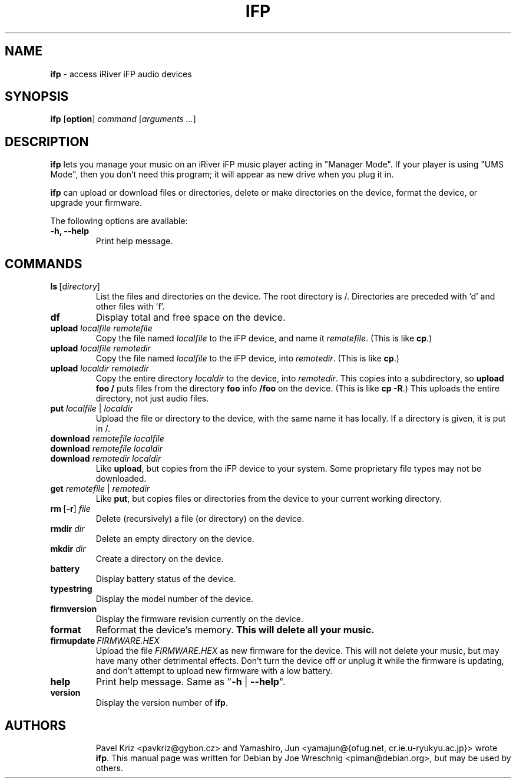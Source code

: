 .\" $Id: ifp.1,v 1.4 2005/12/03 05:03:23 yamajun Exp $
.\"
.\" Copyright (c)2004 Joe Wreschnig <piman@debian.org>
.\"
.\" This is free documentation; you can redistribute it and/or
.\" modify it under the terms of the GNU General Public License
.\" version 2 as published by the Free Software Foundation.
.\"
.\" The GNU General Public License's references to "object code"
.\" and "executables" are to be interpreted as the output of any
.\" document formatting or typesetting system, including
.\" intermediate and printed output.
.\"
.\" On Debian GNU/Linux systems, the GNU GPL can be found in
.\" /usr/share/common-licenses/GPL-2.
.TH IFP 1 "May 16th, 2005"
.SH NAME
\fBifp\fR \- access iRiver iFP audio devices
.SH SYNOPSIS
\fBifp\fR [\fBoption\fR] \fIcommand\fR [\fIarguments ...\fR]
.SH DESCRIPTION
\fBifp\fR lets you manage your music on an iRiver iFP music player acting in
"Manager Mode". If your player is using "UMS Mode", then you don't need
this program; it will appear as new drive when you plug it in.
.PP
\fBifp\fR can upload or download files or directories, delete or make 
directories on the device, format the device, or upgrade your firmware.
.PP
The following options are available:
.TP
\fB-h, --help\fR
Print help message.
.SH COMMANDS
.TP
\fBls\ \fR[\fIdirectory\fR]
List the files and directories on the device. The root directory is /.
Directories are preceded with 'd' and other files with 'f'.
.TP
\fBdf\fR
Display total and free space on the device.
.TP
\fBupload \fIlocalfile remotefile\fR
Copy the file named \fIlocalfile\fR to the iFP device, and name it
\fIremotefile\fR. (This is like \fBcp\fR.)
.TP
\fBupload \fIlocalfile remotedir\fR
Copy the file named \fIlocalfile\fR to the iFP device, into \fIremotedir\fR.
(This is like \fBcp\fR.)
.TP
\fBupload \fIlocaldir remotedir\fR
Copy the entire directory \fIlocaldir\fR to the device, into \fIremotedir\fR.
This copies into a subdirectory, so \fBupload foo /\fR puts files from
the directory \fBfoo\fR info \fB/foo\fR on the device. (This is like
\fBcp -R\fR.) This uploads the entire directory, not just audio files.
.TP
\fBput \fIlocalfile\fR | \fIlocaldir\fR
Upload the file or directory to the device, with the same name it has
locally. If a directory is given, it is put in /.
.TP
\fBdownload \fIremotefile localfile\fR
.TP
\fBdownload \fIremotefile localdir\fR
.TP
\fBdownload \fIremotedir localdir\fR
Like \fBupload\fR, but copies from the iFP device to your system. Some
proprietary file types may not be downloaded.
.TP
\fBget \fIremotefile\fR | \fIremotedir\fR
Like \fBput\fR, but copies files or directories from the device to your
current working directory.
.TP
\fBrm\ \fR[\fB\-r\fR]\ \fIfile
Delete (recursively) a file (or directory) on the device.
.TP
\fBrmdir \fIdir\fR
Delete an empty directory on the device.
.TP
\fBmkdir \fIdir\fR
Create a directory on the device.
.TP
\fBbattery\fR
Display battery status of the device.
.TP
\fBtypestring\fR
Display the model number of the device.
.TP
\fBfirmversion\fR
Display the firmware revision currently on the device.
.TP
\fBformat\fR
Reformat the device's memory. \fBThis will delete all your music.\fR
.TP
\fBfirmupdate\ \fIFIRMWARE.HEX\fR
Upload the file \fIFIRMWARE.HEX\fR as new firmware for the device. This
will not delete your music, but may have many other detrimental effects.
Don't turn the device off or unplug it while the firmware is updating,
and don't attempt to upload new firmware with a low battery.
.TP
\fBhelp\fR
Print help message.  Same as "\fB-h\fR | \fB--help\fR".
.TP
\fBversion\fR
Display the version number of \fBifp\fR.
.TP
.SH AUTHORS
Pavel Kriz <pavkriz@gybon.cz> and Yamashiro, Jun <yamajun@{ofug.net,
cr.ie.u-ryukyu.ac.jp}> wrote \fBifp\fR. This manual page was written
for Debian by Joe Wreschnig <piman@debian.org>, but may be used by others.
